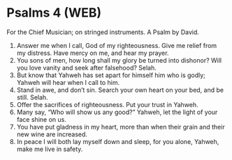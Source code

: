 * Psalms 4 (WEB)
:PROPERTIES:
:ID: WEB/19-PSA004
:END:

 For the Chief Musician; on stringed instruments. A Psalm by David.
1. Answer me when I call, God of my righteousness. Give me relief from my distress. Have mercy on me, and hear my prayer.
2. You sons of men, how long shall my glory be turned into dishonor? Will you love vanity and seek after falsehood? Selah.
3. But know that Yahweh has set apart for himself him who is godly; Yahweh will hear when I call to him.
4. Stand in awe, and don’t sin. Search your own heart on your bed, and be still. Selah.
5. Offer the sacrifices of righteousness. Put your trust in Yahweh.
6. Many say, “Who will show us any good?” Yahweh, let the light of your face shine on us.
7. You have put gladness in my heart, more than when their grain and their new wine are increased.
8. In peace I will both lay myself down and sleep, for you alone, Yahweh, make me live in safety.
